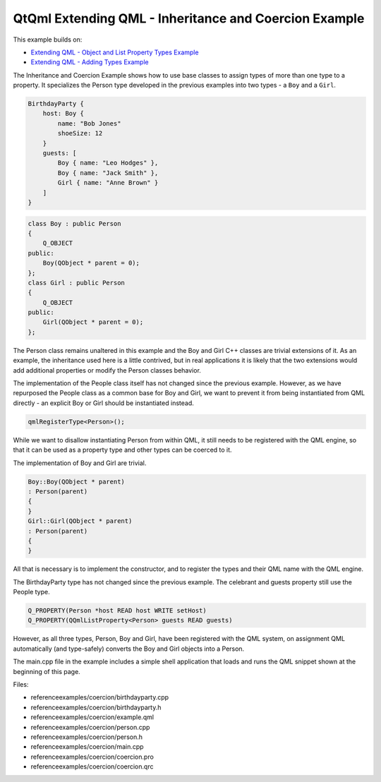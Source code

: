 .. _sdk_qtqml_extending_qml_-_inheritance_and_coercion_example:

QtQml Extending QML - Inheritance and Coercion Example
======================================================


This example builds on:

-  `Extending QML - Object and List Property Types Example </sdk/apps/qml/QtQml/referenceexamples-properties/>`_ 
-  `Extending QML - Adding Types Example </sdk/apps/qml/QtQml/referenceexamples-adding/>`_ 

The Inheritance and Coercion Example shows how to use base classes to assign types of more than one type to a property. It specializes the Person type developed in the previous examples into two types - a ``Boy`` and a ``Girl``.

.. code:: qml

    BirthdayParty {
        host: Boy {
            name: "Bob Jones"
            shoeSize: 12
        }
        guests: [
            Boy { name: "Leo Hodges" },
            Boy { name: "Jack Smith" },
            Girl { name: "Anne Brown" }
        ]
    }

.. code:: cpp

    class Boy : public Person
    {
        Q_OBJECT
    public:
        Boy(QObject * parent = 0);
    };
    class Girl : public Person
    {
        Q_OBJECT
    public:
        Girl(QObject * parent = 0);
    };

The Person class remains unaltered in this example and the Boy and Girl C++ classes are trivial extensions of it. As an example, the inheritance used here is a little contrived, but in real applications it is likely that the two extensions would add additional properties or modify the Person classes behavior.

The implementation of the People class itself has not changed since the previous example. However, as we have repurposed the People class as a common base for Boy and Girl, we want to prevent it from being instantiated from QML directly - an explicit Boy or Girl should be instantiated instead.

.. code:: cpp

    qmlRegisterType<Person>();

While we want to disallow instantiating Person from within QML, it still needs to be registered with the QML engine, so that it can be used as a property type and other types can be coerced to it.

The implementation of Boy and Girl are trivial.

.. code:: cpp

    Boy::Boy(QObject * parent)
    : Person(parent)
    {
    }
    Girl::Girl(QObject * parent)
    : Person(parent)
    {
    }

All that is necessary is to implement the constructor, and to register the types and their QML name with the QML engine.

The BirthdayParty type has not changed since the previous example. The celebrant and guests property still use the People type.

.. code:: cpp

        Q_PROPERTY(Person *host READ host WRITE setHost)
        Q_PROPERTY(QQmlListProperty<Person> guests READ guests)

However, as all three types, Person, Boy and Girl, have been registered with the QML system, on assignment QML automatically (and type-safely) converts the Boy and Girl objects into a Person.

The main.cpp file in the example includes a simple shell application that loads and runs the QML snippet shown at the beginning of this page.

Files:

-  referenceexamples/coercion/birthdayparty.cpp
-  referenceexamples/coercion/birthdayparty.h
-  referenceexamples/coercion/example.qml
-  referenceexamples/coercion/person.cpp
-  referenceexamples/coercion/person.h
-  referenceexamples/coercion/main.cpp
-  referenceexamples/coercion/coercion.pro
-  referenceexamples/coercion/coercion.qrc

